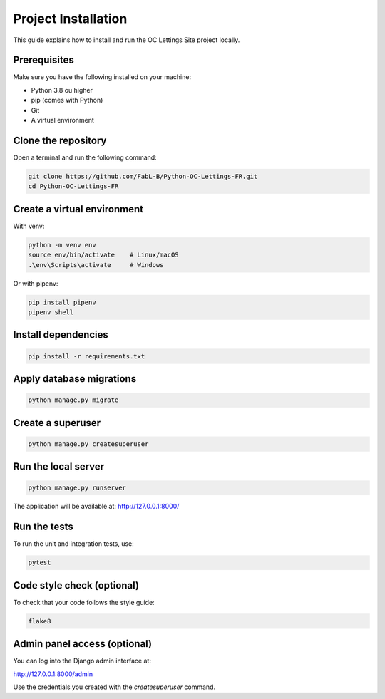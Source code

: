 Project Installation
====================

This guide explains how to install and run the OC Lettings Site project locally.

Prerequisites
-------------

Make sure you have the following installed on your machine:

- Python 3.8 ou higher
- pip (comes with Python)
- Git
- A virtual environment

Clone the repository
--------------------

Open a terminal and run the following command:

.. code-block:: bash

    git clone https://github.com/FabL-B/Python-OC-Lettings-FR.git
    cd Python-OC-Lettings-FR

Create a virtual environment
----------------------------

With venv:

.. code-block:: bash

    python -m venv env
    source env/bin/activate    # Linux/macOS
    .\env\Scripts\activate     # Windows

Or with pipenv:

.. code-block:: bash

    pip install pipenv
    pipenv shell

Install dependencies
--------------------

.. code-block:: bash

    pip install -r requirements.txt

Apply database migrations
-------------------------

.. code-block:: bash

    python manage.py migrate

Create a superuser
------------------

.. code-block:: bash

    python manage.py createsuperuser

Run the local server
--------------------

.. code-block:: bash

    python manage.py runserver

The application will be available at: http://127.0.0.1:8000/

Run the tests
-------------

To run the unit and integration tests, use:

.. code-block:: bash

    pytest

Code style check (optional)
---------------------------

To check that your code follows the style guide:

.. code-block:: bash

    flake8


Admin panel access (optional)
-----------------------------

You can log into the Django admin interface at:

http://127.0.0.1:8000/admin

Use the credentials you created with the `createsuperuser` command.
